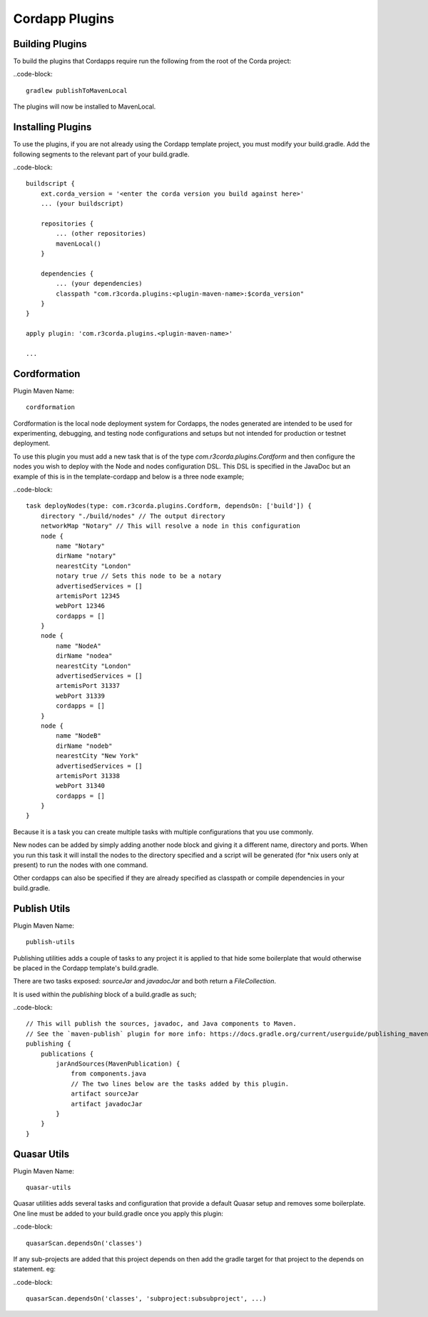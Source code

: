 Cordapp Plugins
===============

Building Plugins
----------------

To build the plugins that Cordapps require run the following from the root of the Corda project:

..code-block::

    gradlew publishToMavenLocal

The plugins will now be installed to MavenLocal.

Installing Plugins
------------------

To use the plugins, if you are not already using the Cordapp template project, you must modify your build.gradle. Add
the following segments to the relevant part of your build.gradle.

..code-block::

    buildscript {
        ext.corda_version = '<enter the corda version you build against here>'
        ... (your buildscript)

        repositories {
            ... (other repositories)
            mavenLocal()
        }

        dependencies {
            ... (your dependencies)
            classpath "com.r3corda.plugins:<plugin-maven-name>:$corda_version"
        }
    }

    apply plugin: 'com.r3corda.plugins.<plugin-maven-name>'

    ...

Cordformation
-------------

Plugin Maven Name::

    cordformation

Cordformation is the local node deployment system for Cordapps, the nodes generated are intended to be used for
experimenting, debugging, and testing node configurations and setups but not intended for production or testnet
deployment.

To use this plugin you must add a new task that is of the type `com.r3corda.plugins.Cordform` and then configure
the nodes you wish to deploy with the Node and nodes configuration DSL. This DSL is specified in the JavaDoc but
an example of this is in the template-cordapp and below is a three node example;

..code-block::

    task deployNodes(type: com.r3corda.plugins.Cordform, dependsOn: ['build']) {
        directory "./build/nodes" // The output directory
        networkMap "Notary" // This will resolve a node in this configuration
        node {
            name "Notary"
            dirName "notary"
            nearestCity "London"
            notary true // Sets this node to be a notary
            advertisedServices = []
            artemisPort 12345
            webPort 12346
            cordapps = []
        }
        node {
            name "NodeA"
            dirName "nodea"
            nearestCity "London"
            advertisedServices = []
            artemisPort 31337
            webPort 31339
            cordapps = []
        }
        node {
            name "NodeB"
            dirName "nodeb"
            nearestCity "New York"
            advertisedServices = []
            artemisPort 31338
            webPort 31340
            cordapps = []
        }
    }

Because it is a task you can create multiple tasks with multiple configurations that you use commonly.

New nodes can be added by simply adding another node block and giving it a different name, directory and ports. When you
run this task it will install the nodes to the directory specified and a script will be generated (for *nix users only
at present) to run the nodes with one command.

Other cordapps can also be specified if they are already specified as classpath or compile dependencies in your
build.gradle.

Publish Utils
-------------

Plugin Maven Name::

    publish-utils

Publishing utilities adds a couple of tasks to any project it is applied to that hide some boilerplate that would
otherwise be placed in the Cordapp template's build.gradle.

There are two tasks exposed: `sourceJar` and `javadocJar` and both return a `FileCollection`.

It is used within the `publishing` block of a build.gradle as such;

..code-block::

    // This will publish the sources, javadoc, and Java components to Maven.
    // See the `maven-publish` plugin for more info: https://docs.gradle.org/current/userguide/publishing_maven.html
    publishing {
        publications {
            jarAndSources(MavenPublication) {
                from components.java
                // The two lines below are the tasks added by this plugin.
                artifact sourceJar
                artifact javadocJar
            }
        }
    }

Quasar Utils
------------

Plugin Maven Name::

    quasar-utils

Quasar utilities adds several tasks and configuration that provide a default Quasar setup and removes some boilerplate.
One line must be added to your build.gradle once you apply this plugin:

..code-block::

    quasarScan.dependsOn('classes')

If any sub-projects are added that this project depends on then add the gradle target for that project to the depends
on statement. eg:

..code-block::

    quasarScan.dependsOn('classes', 'subproject:subsubproject', ...)


